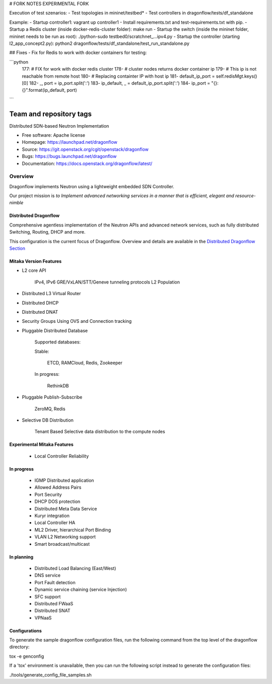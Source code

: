 # FORK NOTES
EXPERIMENTAL FORK

Execution of test szenarios:
- Test topologies in mininet/testbed*
- Test controllers in dragonflow/tests/df_standalone

Example:
- Startup controller1: vagrant up controller1
- Install requirements.txt and test-requirements.txt with pip.
- Startup a Redis cluster (inside docker-redis-cluster folder): make run
- Startup the switch (inside the mininet folder, mininet needs to be run
as root): ./python-sudo testbed0/scratchnet_...ipv4.py
- Startup the controller (starting l2_app_concept2.py): python2
dragonflow/tests/df_standalone/test_run_standalone.py

## Fixes
- Fix for Redis to work with docker containers for testing:

```python
    177:            # FIX for work with docker redis cluster
    178-            # cluster nodes returns docker container ip
    179-            # This ip is not reachable from remote host
    180-            # Replacing containter IP with host ip
    181-            default_ip_port = self.redisMgt.keys()[0]
    182-            _, port = ip_port.split(':')
    183-            ip_default, _ = default_ip_port.split(':')
    184-            ip_port = "{}:{}".format(ip_default, port)
```



========================
Team and repository tags
========================

.. image:: https://governance.openstack.org/badges/dragonflow.svg
    :target: https://governance.openstack.org/reference/tags/index.html

.. Change things from this point on

Distributed SDN-based Neutron Implementation

* Free software: Apache license
* Homepage:  https://launchpad.net/dragonflow
* Source: https://git.openstack.org/cgit/openstack/dragonflow
* Bugs: https://bugs.launchpad.net/dragonflow
* Documentation: https://docs.openstack.org/dragonflow/latest/

.. image:: https://raw.githubusercontent.com/openstack/dragonflow/master/doc/images/df_logo.png
    :alt: Solution Overview
    :width: 500
    :height: 350
    :align: center

Overview
--------

Dragonflow implements Neutron using a lightweight embedded SDN Controller.

Our project mission is *to Implement advanced networking services in a manner
that is efficient, elegant and resource-nimble*

Distributed Dragonflow
======================

Comprehensive agentless implementation of the Neutron APIs and advanced
network services, such as fully distributed Switching, Routing, DHCP
and more.

This configuration is the current focus of Dragonflow.
Overview and details are available in the `Distributed Dragonflow Section`_

.. _Distributed Dragonflow Section: https://docs.openstack.org/dragonflow/latest/distributed_dragonflow.html

.. image:: https://raw.githubusercontent.com/openstack/dragonflow/master/doc/images/dragonflow_distributed_architecture.png
    :alt: Solution Overview
    :width: 600
    :height: 525
    :align: center

Mitaka Version Features
=======================

* L2 core API

      IPv4, IPv6
      GRE/VxLAN/STT/Geneve tunneling protocols
      L2 Population

* Distributed L3 Virtual Router

* Distributed DHCP

* Distributed DNAT

* Security Groups Using OVS and Connection tracking

* Pluggable Distributed Database

      Supported databases:

      Stable:

          ETCD, RAMCloud, Redis, Zookeeper

      In progress:

            RethinkDB

* Pluggable Publish-Subscribe

         ZeroMQ, Redis

* Selective DB Distribution

    Tenant Based Selective data distribution to the compute nodes

Experimental Mitaka Features
============================

    * Local Controller Reliability

In progress
===========

  * IGMP Distributed application
  * Allowed Address Pairs
  * Port Security
  * DHCP DOS protection
  * Distributed Meta Data Service
  * Kuryr integration
  * Local Controller HA
  * ML2 Driver, hierarchical Port Binding
  * VLAN L2 Networking support
  * Smart broadcast/multicast

In planning
===========

  * Distributed Load Balancing (East/West)
  * DNS service
  * Port Fault detection
  * Dynamic service  chaining (service Injection)
  * SFC support
  * Distributed FWaaS
  * Distributed SNAT
  * VPNaaS

Configurations
==============

To generate the sample dragonflow configuration files, run the following
command from the top level of the dragonflow directory:

tox -e genconfig

If a 'tox' environment is unavailable, then you can run the following script
instead to generate the configuration files:

./tools/generate_config_file_samples.sh

